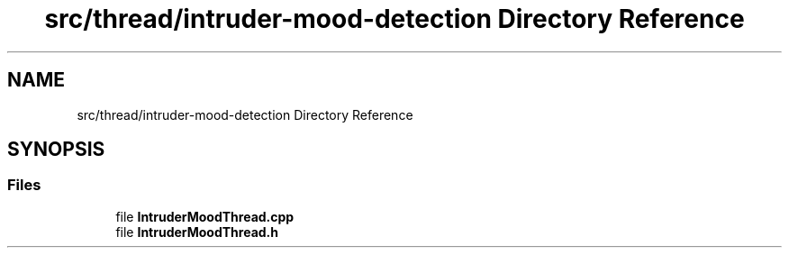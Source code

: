 .TH "src/thread/intruder-mood-detection Directory Reference" 3 "Tue Apr 25 2023" "Version v.1.0" "HomeGPT" \" -*- nroff -*-
.ad l
.nh
.SH NAME
src/thread/intruder-mood-detection Directory Reference
.SH SYNOPSIS
.br
.PP
.SS "Files"

.in +1c
.ti -1c
.RI "file \fBIntruderMoodThread\&.cpp\fP"
.br
.ti -1c
.RI "file \fBIntruderMoodThread\&.h\fP"
.br
.in -1c
